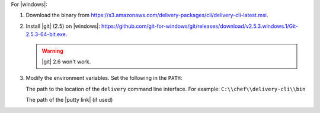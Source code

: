 .. The contents of this file may be included in multiple topics (using the includes directive).
.. The contents of this file should be modified in a way that preserves its ability to appear in multiple topics.


For |windows|:

#. Download the binary from https://s3.amazonaws.com/delivery-packages/cli/delivery-cli-latest.msi.
#. Install |git| (2.5) on |windows|: https://github.com/git-for-windows/git/releases/download/v2.5.3.windows.1/Git-2.5.3-64-bit.exe.

   .. warning:: |git| 2.6 won't work.

#. Modify the environment variables. Set the following in the ``PATH``:

   The path to the location of the ``delivery`` command line interface. For example: ``C:\\chef\\delivery-cli\\bin``

   The path of the |putty link| (if used)
